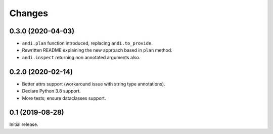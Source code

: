 Changes
=======

0.3.0 (2020-04-03)
------------------

* ``andi.plan`` function introduced, replacing ``andi.to_provide``.
* Rewritten README explaining the new approach based in ``plan`` method.
* ``andi.inspect`` returning non annotated arguments also.

0.2.0 (2020-02-14)
------------------

* Better attrs support (workaround issue with string type annotations).
* Declare Python 3.8 support.
* More tests; ensure dataclasses support.

0.1 (2019-08-28)
----------------

Initial release.